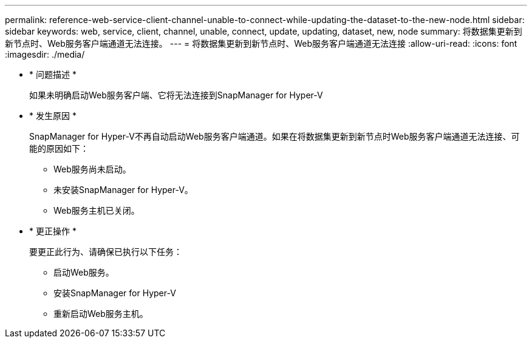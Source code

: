 ---
permalink: reference-web-service-client-channel-unable-to-connect-while-updating-the-dataset-to-the-new-node.html 
sidebar: sidebar 
keywords: web, service, client, channel, unable, connect, update, updating, dataset, new, node 
summary: 将数据集更新到新节点时、Web服务客户端通道无法连接。 
---
= 将数据集更新到新节点时、Web服务客户端通道无法连接
:allow-uri-read: 
:icons: font
:imagesdir: ./media/


* * 问题描述 *
+
如果未明确启动Web服务客户端、它将无法连接到SnapManager for Hyper-V

* * 发生原因 *
+
SnapManager for Hyper-V不再自动启动Web服务客户端通道。如果在将数据集更新到新节点时Web服务客户端通道无法连接、可能的原因如下：

+
** Web服务尚未启动。
** 未安装SnapManager for Hyper-V。
** Web服务主机已关闭。


* * 更正操作 *
+
要更正此行为、请确保已执行以下任务：

+
** 启动Web服务。
** 安装SnapManager for Hyper-V
** 重新启动Web服务主机。



